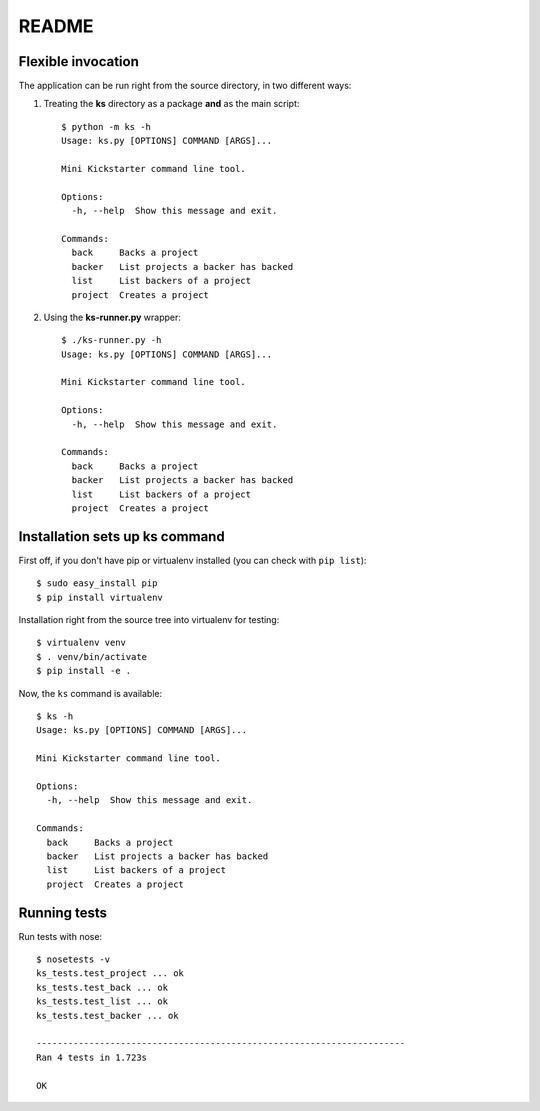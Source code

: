 README
--------

Flexible invocation
*******************

The application can be run right from the source directory, in two different
ways:

1) Treating the **ks** directory as a package **and** as the main script::

    $ python -m ks -h
    Usage: ks.py [OPTIONS] COMMAND [ARGS]...

    Mini Kickstarter command line tool.

    Options:
      -h, --help  Show this message and exit.

    Commands:
      back     Backs a project
      backer   List projects a backer has backed
      list     List backers of a project
      project  Creates a project

2) Using the **ks-runner.py** wrapper::

    $ ./ks-runner.py -h
    Usage: ks.py [OPTIONS] COMMAND [ARGS]...

    Mini Kickstarter command line tool.

    Options:
      -h, --help  Show this message and exit.

    Commands:
      back     Backs a project
      backer   List projects a backer has backed
      list     List backers of a project
      project  Creates a project


Installation sets up ks command
**************************************

First off, if you don't have pip or virtualenv installed (you can check with ``pip list``)::

    $ sudo easy_install pip
    $ pip install virtualenv

Installation right from the source tree into virtualenv for testing::

    $ virtualenv venv
    $ . venv/bin/activate
    $ pip install -e .

Now, the ``ks`` command is available::

    $ ks -h 
    Usage: ks.py [OPTIONS] COMMAND [ARGS]...

    Mini Kickstarter command line tool.

    Options:
      -h, --help  Show this message and exit.

    Commands:
      back     Backs a project
      backer   List projects a backer has backed
      list     List backers of a project
      project  Creates a project

Running tests
***********************

Run tests with nose::

    $ nosetests -v
    ks_tests.test_project ... ok
    ks_tests.test_back ... ok
    ks_tests.test_list ... ok
    ks_tests.test_backer ... ok

    ----------------------------------------------------------------------
    Ran 4 tests in 1.723s

    OK



